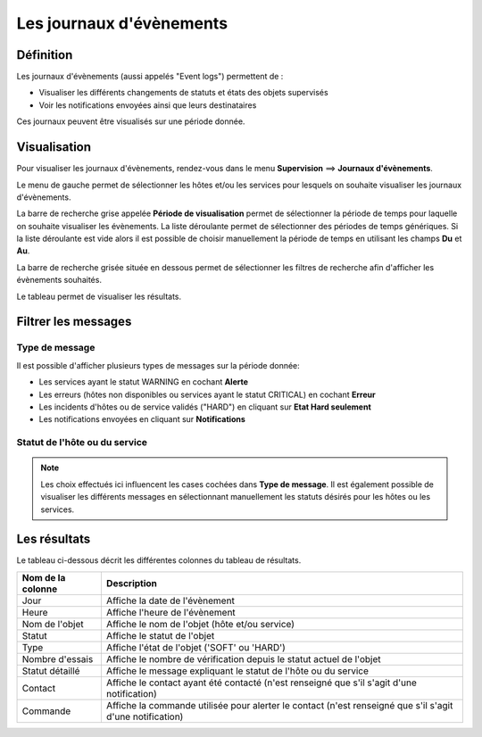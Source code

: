 =========================
Les journaux d'évènements
=========================

**********
Définition
**********

Les journaux d'évènements (aussi appelés "Event logs") permettent de :

* Visualiser les différents changements de statuts et états des objets supervisés
* Voir les notifications envoyées ainsi que leurs destinataires

Ces journaux peuvent être visualisés sur une période donnée.

*************
Visualisation
*************

Pour visualiser les journaux d'évènements, rendez-vous dans le menu **Supervision** ==> **Journaux d'évènements**.

.. image :: /images/guide_utilisateur/supervision/05log.png
   :align: center

Le menu de gauche permet de sélectionner les hôtes et/ou les services pour lesquels on souhaite visualiser les journaux d'évènements.

La barre de recherche grise appelée **Période de visualisation** permet de sélectionner la période de temps pour laquelle on souhaite visualiser les évènements.
La liste déroulante permet de sélectionner des périodes de temps génériques. Si la liste déroulante est vide alors il est possible de choisir manuellement la période de temps en utilisant les champs **Du** et **Au**.

La barre de recherche grisée située en dessous permet de sélectionner les filtres de recherche afin d'afficher les évènements souhaités.

Le tableau permet de visualiser les résultats.

********************
Filtrer les messages
********************

Type de message
===============

Il est possible d'afficher plusieurs types de messages sur la période donnée:

* Les services ayant le statut WARNING en cochant **Alerte**
* Les erreurs (hôtes non disponibles ou services ayant le statut CRITICAL) en cochant **Erreur**
* Les incidents d'hôtes ou de service validés ("HARD") en cliquant sur **Etat Hard seulement**
* Les notifications envoyées en cliquant sur **Notifications**

Statut de l'hôte ou du service
==============================

.. note::
    Les choix effectués ici influencent les cases cochées dans **Type de message**. Il est également possible de visualiser les différents messages en sélectionnant manuellement les statuts désirés pour les hôtes ou les services.

*************
Les résultats
*************

Le tableau ci-dessous décrit les différentes colonnes du tableau de résultats.

+---------------------+------------------------------------------------------------------------------------------------------------+
|   Nom de la colonne |   Description                                                                                              | 
+=====================+============================================================================================================+
| Jour                | Affiche la date de l'évènement                                                                             |
+---------------------+------------------------------------------------------------------------------------------------------------+
| Heure               | Affiche l'heure de l'évènement                                                                             |
+---------------------+------------------------------------------------------------------------------------------------------------+
| Nom de l'objet      | Affiche le nom de l'objet (hôte et/ou service)                                                             |
+---------------------+------------------------------------------------------------------------------------------------------------+
| Statut              | Affiche le statut de l'objet                                                                               |
+---------------------+------------------------------------------------------------------------------------------------------------+
| Type                | Affiche l'état de l'objet ('SOFT' ou 'HARD')                                                               |
+---------------------+------------------------------------------------------------------------------------------------------------+
| Nombre d'essais     | Affiche le nombre de vérification depuis le statut actuel de l'objet                                       |
+---------------------+------------------------------------------------------------------------------------------------------------+
| Statut détaillé     | Affiche le message expliquant le statut de l'hôte ou du service                                            |
+---------------------+------------------------------------------------------------------------------------------------------------+
| Contact             | Affiche le contact ayant été contacté (n'est renseigné que s'il s'agit d'une notification)                 |
+---------------------+------------------------------------------------------------------------------------------------------------+
| Commande            | Affiche la commande utilisée pour alerter le contact (n'est renseigné que s'il s'agit d'une notification)  |
+---------------------+------------------------------------------------------------------------------------------------------------+

